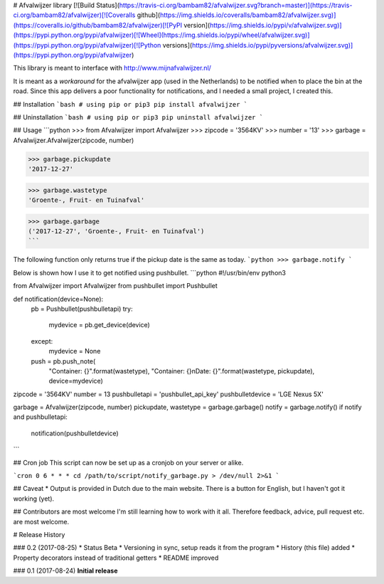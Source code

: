 # Afvalwijzer library
[![Build Status](https://travis-ci.org/bambam82/afvalwijzer.svg?branch=master)](https://travis-ci.org/bambam82/afvalwijzer)[![Coveralls github](https://img.shields.io/coveralls/bambam82/afvalwijzer.svg)](https://coveralls.io/github/bambam82/afvalwijzer)[![PyPI version](https://img.shields.io/pypi/v/afvalwijzer.svg)](https://pypi.python.org/pypi/afvalwijzer)[![Wheel](https://img.shields.io/pypi/wheel/afvalwijzer.svg)](https://pypi.python.org/pypi/afvalwijzer)[![Python versions](https://img.shields.io/pypi/pyversions/afvalwijzer.svg)](https://pypi.python.org/pypi/afvalwijzer)

This library is meant to interface with http://www.mijnafvalwijzer.nl/

It is meant as a *workaround* for the afvalwijzer app (used in the Netherlands) to be notified when to place the bin at the road.
Since this app delivers a poor functionality for notifications, and I needed a small project, I created this.

## Installation
```bash
# using pip or pip3
pip install afvalwijzer
```

## Uninstallation
```bash
# using pip or pip3
pip uninstall afvalwijzer
```

## Usage
```python
>>> from Afvalwijzer import Afvalwijzer
>>> zipcode = '3564KV'
>>> number = '13'
>>> garbage = Afvalwijzer.Afvalwijzer(zipcode, number)

>>> garbage.pickupdate
'2017-12-27'

>>> garbage.wastetype
'Groente-, Fruit- en Tuinafval'

>>> garbage.garbage
('2017-12-27', 'Groente-, Fruit- en Tuinafval')
```

The following function only returns true if the pickup date is the same as today.
```python
>>> garbage.notify
```

Below is shown how I use it to get notified using pushbullet.
```python
#!/usr/bin/env python3

from Afvalwijzer import Afvalwijzer
from pushbullet import Pushbullet


def notification(device=None):
    pb = Pushbullet(pushbulletapi)
    try:
        mydevice = pb.get_device(device)
    except:
        mydevice = None
    push = pb.push_note(
        "Container: {}".format(wastetype),
        "Container: {}\nDate: {}".format(wastetype, pickupdate),
        device=mydevice)


zipcode = '3564KV'
number = 13
pushbulletapi = 'pushbullet_api_key'
pushbulletdevice = 'LGE Nexus 5X'

garbage = Afvalwijzer(zipcode, number)
pickupdate, wastetype = garbage.garbage()
notify = garbage.notify()
if notify and pushbulletapi:
	notification(pushbulletdevice)
```

## Cron job
This script can now be set up as a cronjob on your server or alike.

```cron
0 6 * * * cd /path/to/script/notify_garbage.py > /dev/null 2>&1
```

## Caveat
* Output is provided in Dutch due to the main website. There is a button for English, but I haven't got it working (yet).

## Contributors are most welcome
I'm still learning how to work with it all. Therefore feedback, advice, pull request etc. are most welcome.



# Release History

### 0.2 (2017-08-25)
* Status Beta
* Versioning in sync, setup reads it from the program
* History (this file) added
* Property decorators instead of traditional getters
* README improved

### 0.1 (2017-08-24)
**Initial release**


